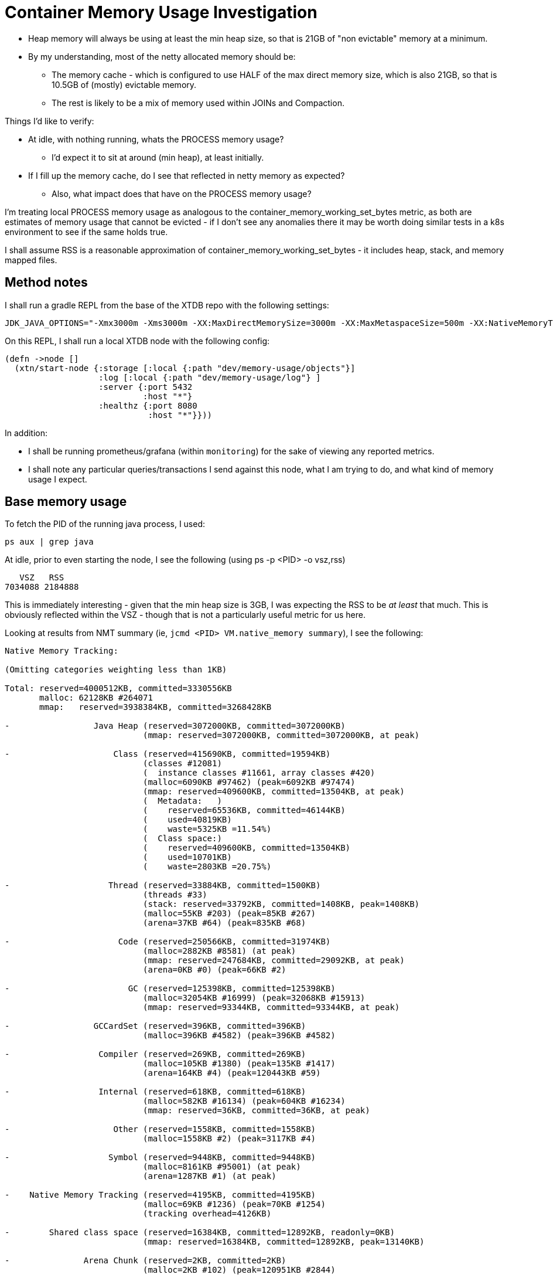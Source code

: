= Container Memory Usage Investigation

* Heap memory will always be using at least the min heap size, so that is 21GB of "non evictable" memory at a minimum.
* By my understanding, most of the netty allocated memory should be:
** The memory cache - which is configured to use HALF of the max direct memory size, which is also 21GB, so that is 10.5GB of (mostly) evictable memory.
** The rest is likely to be a mix of memory used within JOINs and Compaction.

Things I'd like to verify:

* At idle, with nothing running, whats the PROCESS memory usage?
** I'd expect it to sit at around (min heap), at least initially.
* If I fill up the memory cache, do I see that reflected in netty memory as expected?
** Also, what impact does that have on the PROCESS memory usage?

I'm treating local PROCESS memory usage as analogous to the container_memory_working_set_bytes metric, as both are estimates of memory usage that cannot be evicted - if I don't see any anomalies there it may be worth doing similar tests in a k8s environment to see if the same holds true.

I shall assume RSS is a reasonable approximation of container_memory_working_set_bytes - it includes heap, stack, and memory mapped files.

== Method notes

I shall run a gradle REPL from the base of the XTDB repo with the following settings:

```
JDK_JAVA_OPTIONS="-Xmx3000m -Xms3000m -XX:MaxDirectMemorySize=3000m -XX:MaxMetaspaceSize=500m -XX:NativeMemoryTracking=summary" ./gradlew :clojureRepl --bind 0.0.0.0 
```

On this REPL, I shall run a local XTDB node with the following config:

```
(defn ->node []
  (xtn/start-node {:storage [:local {:path "dev/memory-usage/objects"}]
                   :log [:local {:path "dev/memory-usage/log"} ]
                   :server {:port 5432
                            :host "*"}
                   :healthz {:port 8080
                             :host "*"}}))
```

In addition:

* I shall be running prometheus/grafana (within `monitoring`) for the sake of viewing any reported metrics.
* I shall note any particular queries/transactions I send against this node, what I am trying to do, and what kind of memory usage I expect.

== Base memory usage

To fetch the PID of the running java process, I used:
```
ps aux | grep java
```

At idle, prior to even starting the node, I see the following (using ps -p <PID> -o vsz,rss)
```
   VSZ   RSS
7034088 2184888
```

This is immediately interesting - given that the min heap size is 3GB, I was expecting the RSS to be _at least_ that much. This is obviously reflected within the VSZ - though that is not a particularly useful metric for us here.

Looking at results from NMT summary (ie, `jcmd <PID> VM.native_memory summary`), I see the following:

```
Native Memory Tracking:

(Omitting categories weighting less than 1KB)

Total: reserved=4000512KB, committed=3330556KB
       malloc: 62128KB #264071
       mmap:   reserved=3938384KB, committed=3268428KB

-                 Java Heap (reserved=3072000KB, committed=3072000KB)
                            (mmap: reserved=3072000KB, committed=3072000KB, at peak) 
 
-                     Class (reserved=415690KB, committed=19594KB)
                            (classes #12081)
                            (  instance classes #11661, array classes #420)
                            (malloc=6090KB #97462) (peak=6092KB #97474) 
                            (mmap: reserved=409600KB, committed=13504KB, at peak) 
                            (  Metadata:   )
                            (    reserved=65536KB, committed=46144KB)
                            (    used=40819KB)
                            (    waste=5325KB =11.54%)
                            (  Class space:)
                            (    reserved=409600KB, committed=13504KB)
                            (    used=10701KB)
                            (    waste=2803KB =20.75%)
 
-                    Thread (reserved=33884KB, committed=1500KB)
                            (threads #33)
                            (stack: reserved=33792KB, committed=1408KB, peak=1408KB)
                            (malloc=55KB #203) (peak=85KB #267) 
                            (arena=37KB #64) (peak=835KB #68)
 
-                      Code (reserved=250566KB, committed=31974KB)
                            (malloc=2882KB #8581) (at peak) 
                            (mmap: reserved=247684KB, committed=29092KB, at peak) 
                            (arena=0KB #0) (peak=66KB #2)
 
-                        GC (reserved=125398KB, committed=125398KB)
                            (malloc=32054KB #16999) (peak=32068KB #15913) 
                            (mmap: reserved=93344KB, committed=93344KB, at peak) 
 
-                 GCCardSet (reserved=396KB, committed=396KB)
                            (malloc=396KB #4582) (peak=396KB #4582) 
 
-                  Compiler (reserved=269KB, committed=269KB)
                            (malloc=105KB #1380) (peak=135KB #1417) 
                            (arena=164KB #4) (peak=120443KB #59)
 
-                  Internal (reserved=618KB, committed=618KB)
                            (malloc=582KB #16134) (peak=604KB #16234) 
                            (mmap: reserved=36KB, committed=36KB, at peak) 
 
-                     Other (reserved=1558KB, committed=1558KB)
                            (malloc=1558KB #2) (peak=3117KB #4) 
 
-                    Symbol (reserved=9448KB, committed=9448KB)
                            (malloc=8161KB #95001) (at peak) 
                            (arena=1287KB #1) (at peak)
 
-    Native Memory Tracking (reserved=4195KB, committed=4195KB)
                            (malloc=69KB #1236) (peak=70KB #1254) 
                            (tracking overhead=4126KB)
 
-        Shared class space (reserved=16384KB, committed=12892KB, readonly=0KB)
                            (mmap: reserved=16384KB, committed=12892KB, peak=13140KB) 
 
-               Arena Chunk (reserved=2KB, committed=2KB)
                            (malloc=2KB #102) (peak=120951KB #2844) 
 
-                    Module (reserved=2796KB, committed=2796KB)
                            (malloc=2796KB #12784) (at peak) 
 
-                 Safepoint (reserved=8KB, committed=8KB)
                            (mmap: reserved=8KB, committed=8KB, at peak) 
 
-           Synchronization (reserved=856KB, committed=856KB)
                            (malloc=856KB #8414) (peak=857KB #8423) 
 
-            Serviceability (reserved=17KB, committed=17KB)
                            (malloc=17KB #12) (peak=17KB #11) 
 
-                 Metaspace (reserved=66428KB, committed=47036KB)
                            (malloc=892KB #1154) (at peak) 
                            (mmap: reserved=65536KB, committed=46144KB, at peak) 
 
-      String Deduplication (reserved=1KB, committed=1KB)
                            (malloc=1KB #8) (at peak) 
 
-           Object Monitors (reserved=0KB, committed=0KB)
                            (malloc=0KB #1) (peak=3KB #16) 
 
-                   Unknown (reserved=0KB, committed=0KB)
                            (mmap: reserved=0KB, committed=0KB, peak=20KB) 
 
```

Again - quite a bit more reserved & committed than what we see reflected in the RSS value.

It's an interesting point to keep in mind given we've seen the OPPOSITE in practice when running XTDB, where the generally reported kubernetes memory usage is higher than both our heap and netty memory usage combined.

This also marks one of my initial assumptions as incorrect - I had assumed that the min heap size would be "non evictable" memory, but it seems that the JVM is not actually committing all of that memory up front.

== After starting the node

After connecting to the running REPL and running the node config above, I see the following:

```
   VSZ   RSS
8767880 2771524
```

We see that both values have increased here. Also, from NMT summary:

```
Native Memory Tracking:

(Omitting categories weighting less than 1KB)

Total: reserved=4145139KB, committed=3495815KB
       malloc: 112547KB #653570
       mmap:   reserved=4032592KB, committed=3383268KB

-                 Java Heap (reserved=3072000KB, committed=3072000KB)
                            (mmap: reserved=3072000KB, committed=3072000KB, at peak) 
 
-                     Class (reserved=426706KB, committed=53522KB)
                            (classes #28979)
                            (  instance classes #28186, array classes #793)
                            (malloc=17106KB #270954) (at peak) 
                            (mmap: reserved=409600KB, committed=36416KB, at peak) 
                            (  Metadata:   )
                            (    reserved=131072KB, committed=118464KB)
                            (    used=102725KB)
                            (    waste=15739KB =13.29%)
                            (  Class space:)
                            (    reserved=409600KB, committed=36416KB)
                            (    used=28363KB)
                            (    waste=8053KB =22.11%)
 
-                    Thread (reserved=62649KB, committed=5009KB)
                            (threads #61)
                            (stack: reserved=62464KB, committed=4824KB, peak=4824KB)
                            (malloc=116KB #372) (peak=139KB #418) 
                            (arena=70KB #120) (peak=916KB #97)
 
-                      Code (reserved=252296KB, committed=49896KB)
                            (malloc=4612KB #12710) (peak=4618KB #12717) 
                            (mmap: reserved=247684KB, committed=45284KB, at peak) 
                            (arena=0KB #0) (peak=66KB #2)
 
-                        GC (reserved=125633KB, committed=125633KB)
                            (malloc=32289KB #22450) (peak=32362KB #21643) 
                            (mmap: reserved=93344KB, committed=93344KB, at peak) 
 
-                 GCCardSet (reserved=503KB, committed=503KB)
                            (malloc=503KB #4683) (peak=574KB #4711) 
 
-                  Compiler (reserved=477KB, committed=477KB)
                            (malloc=313KB #2260) (peak=355KB #2254) 
                            (arena=164KB #4) (peak=120443KB #59)
 
-                  Internal (reserved=1189KB, committed=1189KB)
                            (malloc=1153KB #31562) (peak=1160KB #31555) 
                            (mmap: reserved=36KB, committed=36KB, at peak) 
 
-                     Other (reserved=6195KB, committed=6195KB)
                            (malloc=6195KB #38) (peak=9318KB #42) 
 
-                    Symbol (reserved=27290KB, committed=27290KB)
                            (malloc=24245KB #249816) (at peak) 
                            (arena=3045KB #1) (at peak)
 
-    Native Memory Tracking (reserved=10378KB, committed=10378KB)
                            (malloc=166KB #2990) (peak=167KB #2999) 
                            (tracking overhead=10212KB)
 
-        Shared class space (reserved=16384KB, committed=12892KB, readonly=0KB)
                            (mmap: reserved=16384KB, committed=12892KB, peak=13140KB) 
 
-               Arena Chunk (reserved=3KB, committed=3KB)
                            (malloc=3KB #213) (peak=120951KB #2844) 
 
-                    Module (reserved=7756KB, committed=7756KB)
                            (malloc=7756KB #33294) (at peak) 
 
-                 Safepoint (reserved=8KB, committed=8KB)
                            (mmap: reserved=8KB, committed=8KB, at peak) 
 
-           Synchronization (reserved=1855KB, committed=1855KB)
                            (malloc=1855KB #18256) (peak=1856KB #18261) 
 
-            Serviceability (reserved=18KB, committed=18KB)
                            (malloc=18KB #19) (at peak) 
 
-                 Metaspace (reserved=133798KB, committed=121190KB)
                            (malloc=2726KB #3928) (at peak) 
                            (mmap: reserved=131072KB, committed=118464KB, at peak) 
 
-      String Deduplication (reserved=1KB, committed=1KB)
                            (malloc=1KB #8) (at peak) 
 
-           Object Monitors (reserved=0KB, committed=0KB)
                            (malloc=0KB #1) (peak=10KB #49) 
 
-                   Unknown (reserved=0KB, committed=0KB)
                            (mmap: reserved=0KB, committed=0KB, peak=20KB) 
```

Notes:

* We see increases in almost all categories here, which is to be expected given the node has started up and initialised itself, loading in classes it needs, etc. 
* The heap is still sitting at 3GB committed, as expected.
* The RSS value increased more than increases observed in memory from the NMT summary - interesting, but perhaps not unexpected, as we touch more memory pages as the node starts up (ie, begin to use more of that heap memory, etc).

